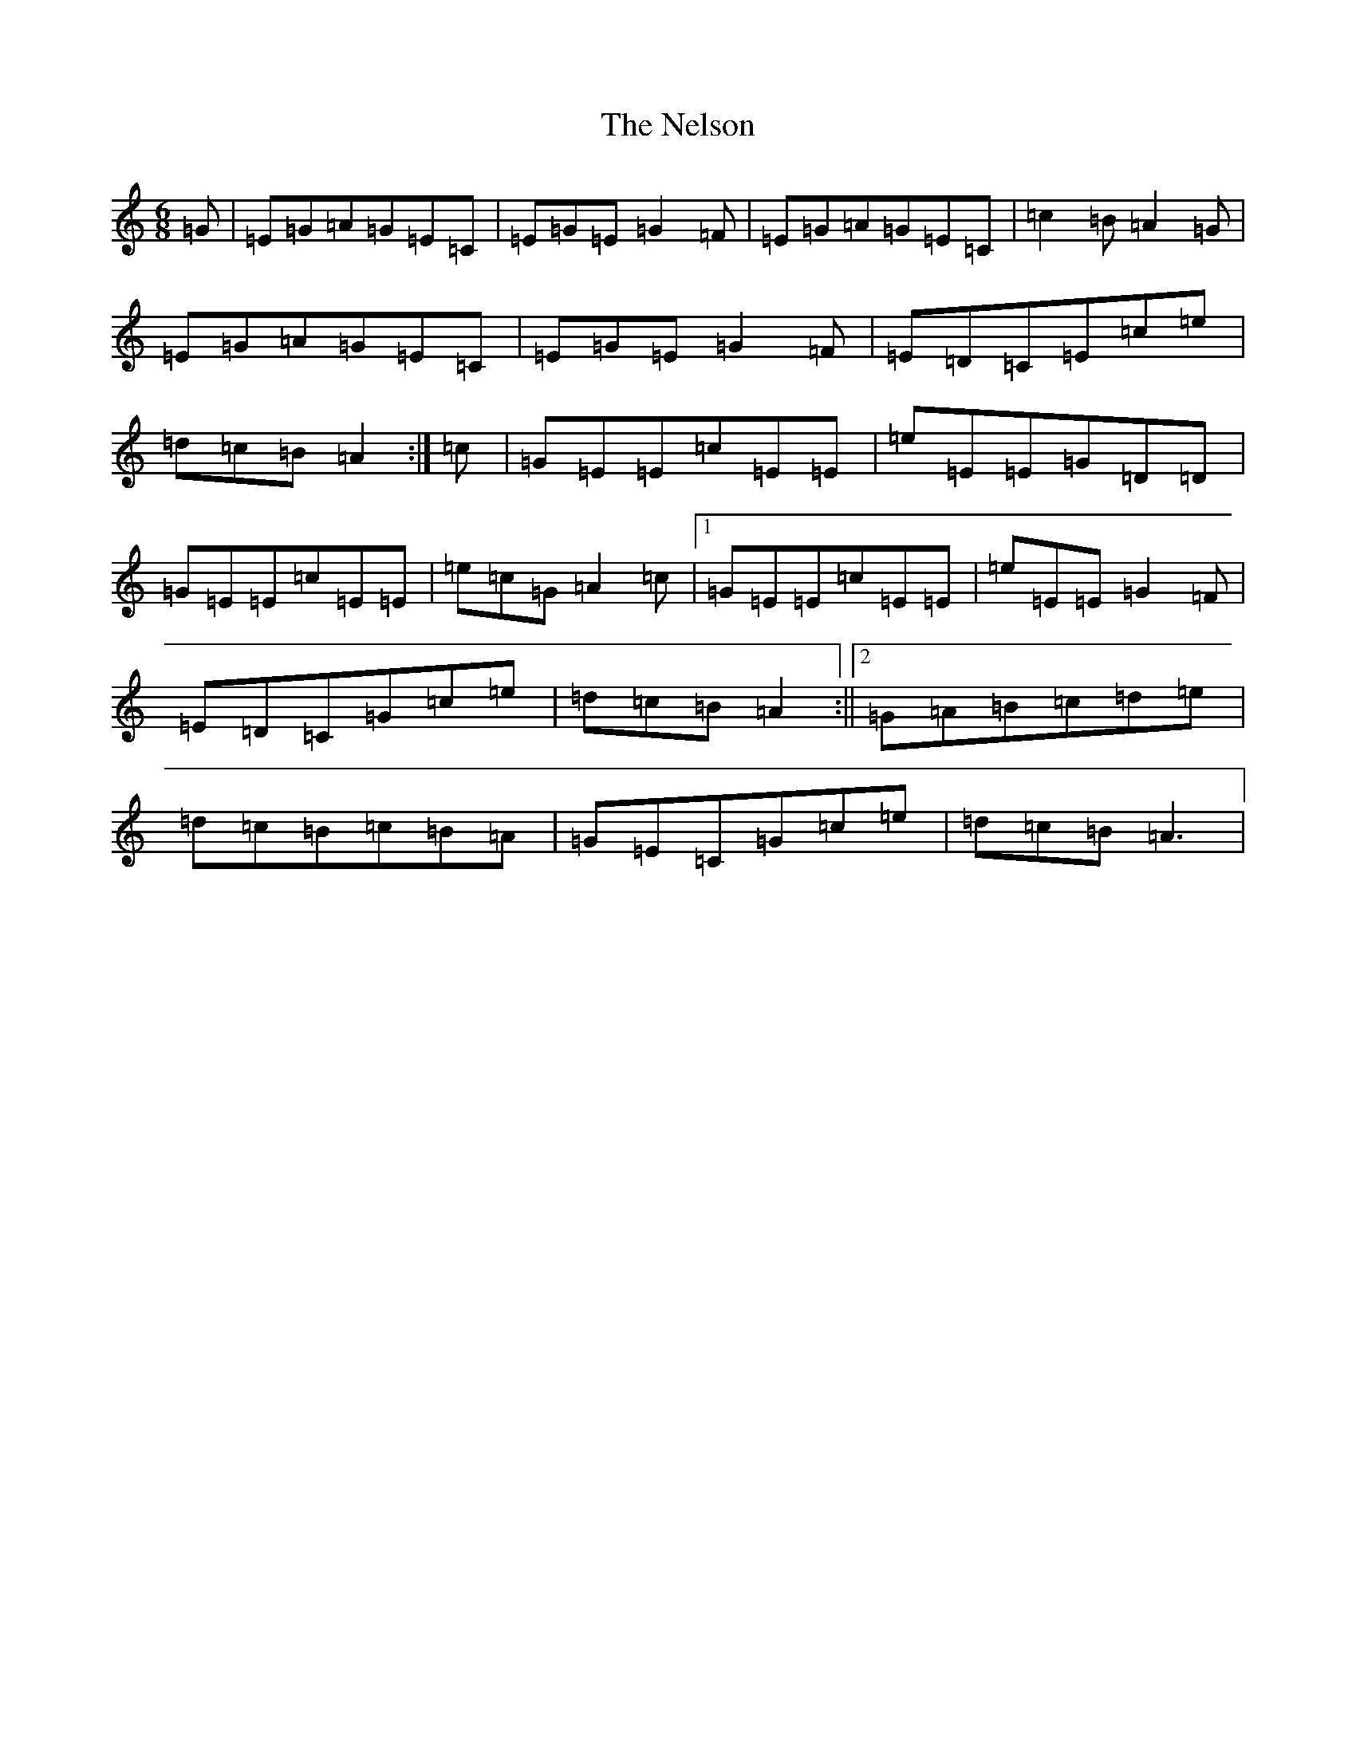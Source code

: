 X: 8143
T: Nelson, The
S: https://thesession.org/tunes/2127#setting15513
Z: G Major
R: hornpipe
M:6/8
L:1/8
K: C Major
=G|=E=G=A=G=E=C|=E=G=E=G2=F|=E=G=A=G=E=C|=c2=B=A2=G|=E=G=A=G=E=C|=E=G=E=G2=F|=E=D=C=E=c=e|=d=c=B=A2:|=c|=G=E=E=c=E=E|=e=E=E=G=D=D|=G=E=E=c=E=E|=e=c=G=A2=c|1=G=E=E=c=E=E|=e=E=E=G2=F|=E=D=C=G=c=e|=d=c=B=A2:||2=G=A=B=c=d=e|=d=c=B=c=B=A|=G=E=C=G=c=e|=d=c=B=A3|